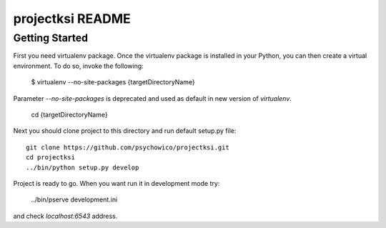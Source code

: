 projectksi README
==================

Getting Started
---------------

First you need virtualenv package. Once the virtualenv package is installed in your Python,
you can then create a virtual environment. To do so, invoke the following:

    $ virtualenv --no-site-packages {targetDirectoryName}

Parameter *--no-site-packages* is deprecated and used as default in new version of *virtualenv*.

    cd {targetDirectoryName}

Next you should clone project to this directory and run default setup.py file::

        git clone https://github.com/psychowico/projectksi.git
        cd projectksi
        ../bin/python setup.py develop

Project is ready to go. When you want run it in development mode try:

    ../bin/pserve development.ini

and check *localhost:6543* address.